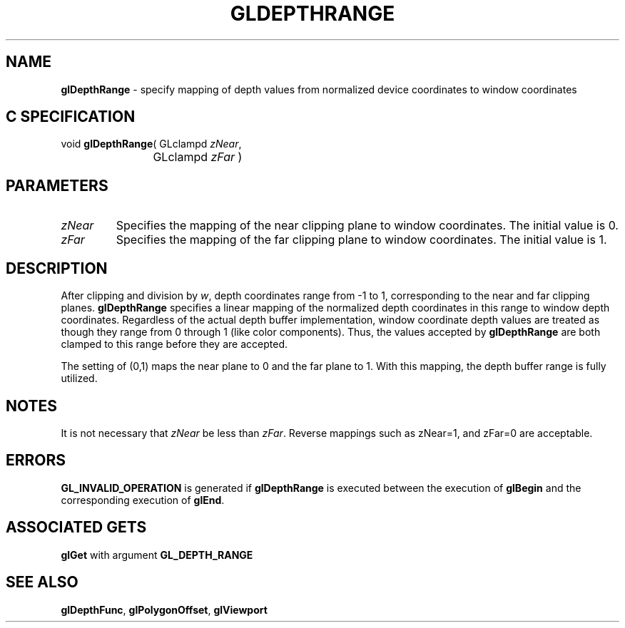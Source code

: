 '\" e  
'\"macro stdmacro
.ds Vn Version 1.2
.ds Dt 24 September 1999
.ds Re Release 1.2.1
.ds Dp May 22 14:45
.ds Dm 1 May 22 14:
.ds Xs 41369     4
.TH GLDEPTHRANGE 3G
.SH NAME
.B "glDepthRange
\- specify mapping of depth values from normalized device coordinates to window coordinates

.SH C SPECIFICATION
void \f3glDepthRange\fP(
GLclampd \fIzNear\fP,
.nf
.ta \w'\f3void \fPglDepthRange( 'u
	GLclampd \fIzFar\fP )
.fi

.SH PARAMETERS
.TP \w'\f2zNear\fP\ \ 'u 
\f2zNear\fP
Specifies the mapping of the near clipping plane to window coordinates.
The initial value is 0.
.TP
\f2zFar\fP
Specifies the mapping of the far clipping plane to window coordinates.
The initial value is 1.
.SH DESCRIPTION
After clipping and division by \f2w\fP,
depth coordinates range from \-1 to 1,
corresponding to the near and far clipping planes.
\%\f3glDepthRange\fP specifies a linear mapping of the normalized depth coordinates
in this range to window depth coordinates.
Regardless of the actual depth buffer implementation,
window coordinate depth values are treated as though they range
from 0 through 1 (like color components).
Thus,
the values accepted by \%\f3glDepthRange\fP are both clamped to this range
before they are accepted.
.P
The setting of (0,1) maps the near plane to 0 and
the far plane to 1.
With this mapping,
the depth buffer range is fully utilized.
.SH NOTES
It is not necessary that \f2zNear\fP be less than \f2zFar\fP.
Reverse mappings such as zNear=1, and zFar=0
are acceptable.
.SH ERRORS
\%\f3GL_INVALID_OPERATION\fP is generated if \%\f3glDepthRange\fP
is executed between the execution of \%\f3glBegin\fP
and the corresponding execution of \%\f3glEnd\fP.
.SH ASSOCIATED GETS
\%\f3glGet\fP with argument \%\f3GL_DEPTH_RANGE\fP
.SH SEE ALSO
\%\f3glDepthFunc\fP,
\%\f3glPolygonOffset\fP,
\%\f3glViewport\fP
